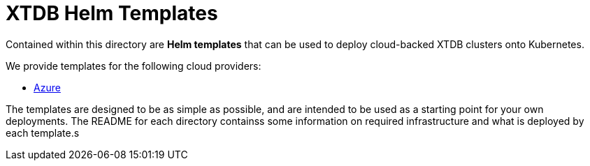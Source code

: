 = XTDB Helm Templates

Contained within this directory are **Helm templates** that can be used to deploy cloud-backed XTDB clusters onto Kubernetes.

We provide templates for the following cloud providers:

* link:https://github.com/xtdb/xtdb/tree/main/helm/xtdb-azure[Azure^]

The templates are designed to be as simple as possible, and are intended to be used as a starting point for your own deployments. The README for each directory containss some information on required infrastructure and what is deployed by each template.s


